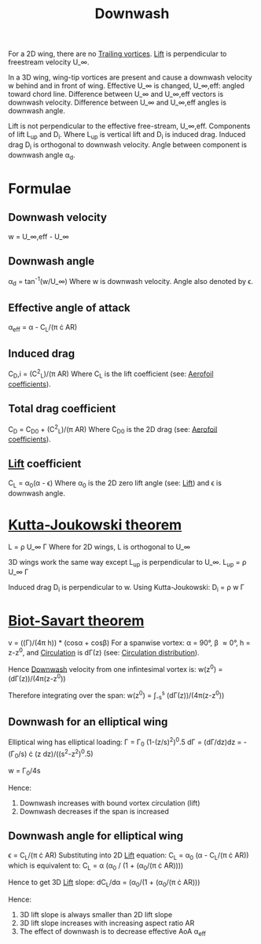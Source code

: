:PROPERTIES:
:ID:       257e9f3a-83d9-4361-a517-68adc880d7ee
:END:
#+title: Downwash

For a 2D wing, there are no [[id:626f17bb-0f09-4335-81ef-03cfd2f4eb87][Trailing vortices]]. [[id:84005369-0a9e-48a7-8c69-53bc4422377a][Lift]] is perpendicular to freestream velocity U_\infin.

In a 3D wing, wing-tip vortices are present and cause a downwash velocity w behind and in front of wing.
Effective U_\infin is changed, U_\infin,eff: angled toward chord line.
Difference between U_\infin and U_\infin,eff vectors is downwash velocity.
Difference between U_\infin and U_\infin,eff angles is downwash angle.

Lift is not perpendicular to the effective free-stream, U_\infin,eff.
Components of lift L_up and D_i. Where L_up is vertical lift and D_i is induced drag.
Induced drag D_i is orthogonal to downwash velocity.
Angle between component is downwash angle \alpha_d.

* Formulae
** Downwash velocity
w = U_\infin,eff - U_\infin
** Downwash angle
\alpha_d = tan^-1(w/U_\infin)
Where w is downwash velocity. Angle also denoted by \epsilon.
** Effective angle of attack
\alpha_eff = \alpha - C_L/(\pi \cdot AR)
** Induced drag
C_D,i = (C^2_L)/(\pi AR)
Where C_L is the lift coefficient (see: [[id:12e0bef5-93ff-41f3-9ba2-22bb42b782a2][Aerofoil coefficients]]).
** Total drag coefficient
C_D = C_D0 + (C^2_L)/(\pi AR)
Where C_D0 is the 2D drag (see: [[id:12e0bef5-93ff-41f3-9ba2-22bb42b782a2][Aerofoil coefficients]]).
** [[id:84005369-0a9e-48a7-8c69-53bc4422377a][Lift]] coefficient
C_L = \alpha_0(\alpha - \epsilon)
Where \alpha_0 is the 2D zero lift angle (see: [[id:84005369-0a9e-48a7-8c69-53bc4422377a][Lift]]) and \epsilon is downwash angle.

* [[id:1ee6f188-9cba-4870-8266-626fe7628cd6][Kutta-Joukowski theorem]]
L = \rho U_\infin \Gamma
Where for 2D wings, L is orthogonal to U_\infin

3D wings work the same way except L_up is perpendicular to U_\infin.
L_up = \rho U_\infin \Gamma

Induced drag D_i is perpendicular to w. Using Kutta-Joukowski:
D_i = \rho w \Gamma

* [[id:9bfd0909-1c43-48d0-84ed-1c179add56d7][Biot-Savart theorem]]
v = ((\Gamma)/(4\pi h)) * (cos\alpha + cos\beta)
For a spanwise vortex: \alpha = 90\deg, \beta \approx 0\deg, h = z-z^0, and [[id:54e6fb44-f9a9-4515-920b-9c3ada22d266][Circulation]] is d\Gamma(z) (see: [[id:c0edfc27-d11a-44e4-bf55-091b7e5fd3f3][Circulation distribution]]).

Hence [[id:257e9f3a-83d9-4361-a517-68adc880d7ee][Downwash]] velocity from one infintesimal vortex is:
w(z^0) = (d\Gamma(z))/(4\pi(z-z^0))

Therefore integrating over the span:
w(z^0) = \int_-s^s (d\Gamma(z))/(4\pi(z-z^0))

** Downwash for an elliptical wing
Elliptical wing has elliptical loading:
\Gamma = \Gamma_0 (1-(z/s)^2)^0.5
d\Gamma = (d\Gamma/dz)dz = -(\Gamma_0/s) \cdot (z dz)/((s^2-z^2)^0.5)

w = \Gamma_0/4s

Hence:
1. Downwash increases with bound vortex circulation (lift)
2. Downwash decreases if the span is increased

** Downwash angle for elliptical wing
\epsilon = C_L/(\pi \cdot AR)
Substituting into 2D [[id:84005369-0a9e-48a7-8c69-53bc4422377a][Lift]] equation:
C_L = \alpha_0 (\alpha - C_L/(\pi \cdot AR)) which is equivalent to:
C_L = \alpha (\alpha_0 / (1 + (\alpha_0/(\pi \cdot AR))))

Hence to get 3D [[id:84005369-0a9e-48a7-8c69-53bc4422377a][Lift]] slope:
dC_L/d\alpha = (\alpha_0/(1 + (\alpha_0/(\pi \cdot AR)))

Hence:
1. 3D lift slope is always smaller than 2D lift slope
2. 3D lift slope increases with increasing aspect ratio AR
3. The effect of downwash is to decrease effective AoA \alpha_eff
